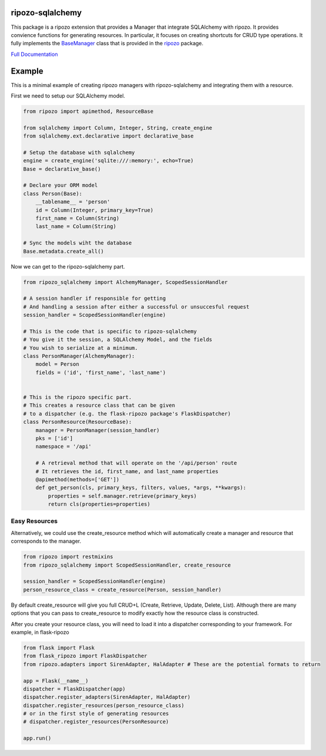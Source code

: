 ripozo-sqlalchemy
=================

.. image:: https://travis-ci.org/vertical-knowledge/ripozo-sqlalchemy.svg?branch=master&style=flat
    :target: https://travis-ci.org/vertical-knowledge/ripozo-sqlalchemy
    :alt: test status

.. image:: https://coveralls.io/repos/vertical-knowledge/ripozo-sqlalchemy/badge.svg?branch=master&style=flat
    :target: https://coveralls.io/r/vertical-knowledge/ripozo-sqlalchemy?branch=master
    :alt: test coverage

.. image:: https://readthedocs.org/projects/ripozo-sqlalchemy/badge/?version=latest&style=flat
    :target: https://ripozo-sqlalchemy.readthedocs.org/
    :alt: Documentation Status

..
    .. image:: https://pypip.in/version/ripozo-sqlalchemy/badge.svg?style=flat
        :target: https://pypi.python.org/pypi/ripozo-sqlalchemy/
        :alt: current version
        
    .. image:: https://pypip.in/d/ripozo-sqlalchemy/badge.png?style=flat
        :target: https://crate.io/packages/ripozo-sqlalchemy/
        :alt: Number of PyPI downloads

    .. image:: https://pypip.in/py_versions/ripozo-sqlalchemy/badge.svg?style=flat
        :target: https://pypi.python.org/pypi/ripozo-sqlalchemy/
        :alt: python versions
    
This package is a ripozo extension that provides a Manager that integrate
SQLAlchemy with ripozo.  It provides convience functions for generating resources.
In particular, it focuses on creating shortcuts for CRUD type operations.  It fully
implements the BaseManager_ class that is provided in the
ripozo_ package.

`Full Documentation <http://ripozo-sqlalchemy.readthedocs.org/en/latest/>`_

Example
=======

This is a minimal example of creating ripozo managers
with ripozo-sqlalchemy and integrating them with a 
resource.

First we need to setup our SQLAlchemy model.

.. code-block:: python

    from ripozo import apimethod, ResourceBase

    from sqlalchemy import Column, Integer, String, create_engine
    from sqlalchemy.ext.declarative import declarative_base
    
    # Setup the database with sqlalchemy
    engine = create_engine('sqlite:///:memory:', echo=True)
    Base = declarative_base()
    
    # Declare your ORM model
    class Person(Base):
        __tablename__ = 'person'
        id = Column(Integer, primary_key=True)
        first_name = Column(String)
        last_name = Column(String)
        
    # Sync the models wiht the database
    Base.metadata.create_all()

Now we can get to the ripozo-sqlalchemy part.

.. code-block:: python

    from ripozo_sqlalchemy import AlchemyManager, ScopedSessionHandler

    # A session handler if responsible for getting
    # And handling a session after either a successful or unsuccesful request
    session_handler = ScopedSessionHandler(engine)
    
    # This is the code that is specific to ripozo-sqlalchemy
    # You give it the session, a SQLAlchemy Model, and the fields
    # You wish to serialize at a minimum.
    class PersonManager(AlchemyManager):
        model = Person
        fields = ('id', 'first_name', 'last_name')
        
        
    # This is the ripozo specific part.
    # This creates a resource class that can be given
    # to a dispatcher (e.g. the flask-ripozo package's FlaskDispatcher)
    class PersonResource(ResourceBase):
        manager = PersonManager(session_handler)
        pks = ['id']
        namespace = '/api'
        
        # A retrieval method that will operate on the '/api/person' route
        # It retrieves the id, first_name, and last_name properties
        @apimethod(methods=['GET'])
        def get_person(cls, primary_keys, filters, values, *args, **kwargs):
            properties = self.manager.retrieve(primary_keys)
            return cls(properties=properties)
            
Easy Resources
^^^^^^^^^^^^^^
        
Alternatively, we could use the create_resource method which
will automatically create a manager and resource that corresponds
to the manager.

.. code-block:: python

    from ripozo import restmixins
    from ripozo_sqlalchemy import ScopedSessionHandler, create_resource

    session_handler = ScopedSessionHandler(engine)
    person_resource_class = create_resource(Person, session_handler)

By default create_resource will give you full CRUD+L (Create, Retrieve, Update, Delete, List).
Although there are many options that you can pass to create_resource to modify exactly how
the resource class is constructed.

After you create your resource class, you will need to load it into a dispatcher
corresponding to your framework.  For example, in flask-ripozo

.. code-block:: python

    from flask import Flask
    from flask_ripozo import FlaskDispatcher
    from ripozo.adapters import SirenAdapter, HalAdapter # These are the potential formats to return

    app = Flask(__name__)
    dispatcher = FlaskDispatcher(app)
    dispatcher.register_adapters(SirenAdapter, HalAdapter)
    dispatcher.register_resources(person_resource_class)
    # or in the first style of generating resources
    # dispatcher.register_resources(PersonResource)

    app.run()
    

.. _BaseManager: https://ripozo.readthedocs.org/en/latest/API/ripozo.managers.html#ripozo.managers.base.BaseManager

.. _ripozo: https://ripozo.readthedocs.org/
